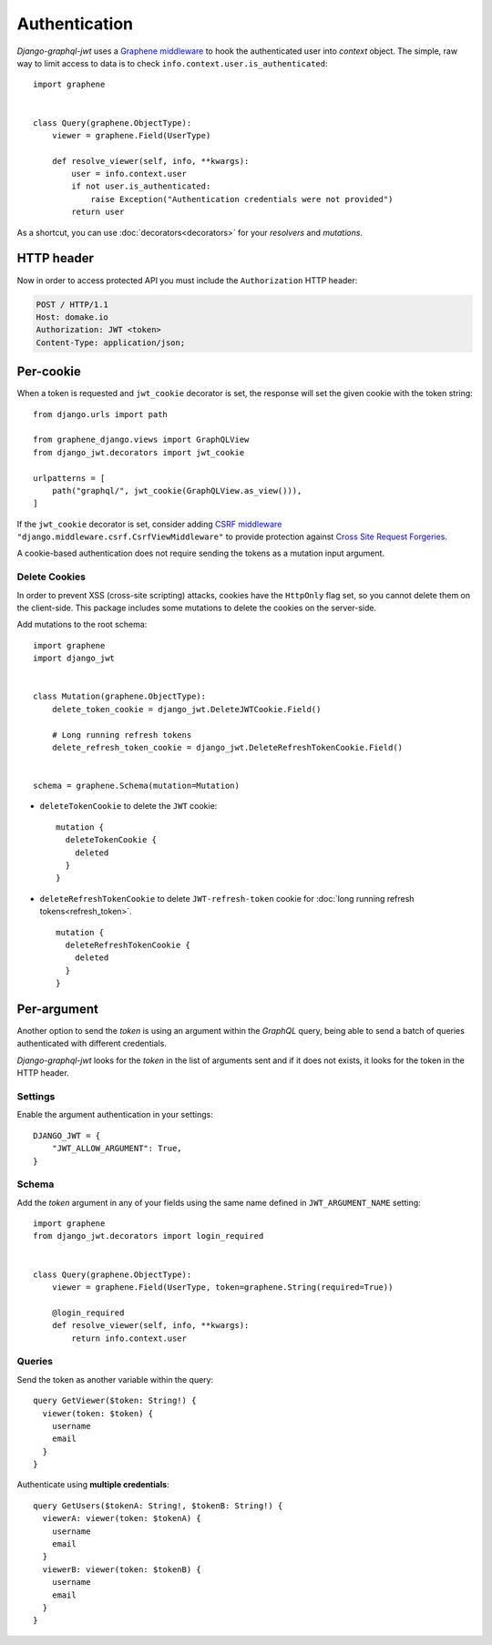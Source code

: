 Authentication
==============

*Django-graphql-jwt* uses a `Graphene middleware <https://docs.graphene-python.org/en/latest/execution/middleware/>`_ to hook the authenticated user into *context* object. The simple, raw way to limit access to data is to check ``info.context.user.is_authenticated``::

    import graphene


    class Query(graphene.ObjectType):
        viewer = graphene.Field(UserType)

        def resolve_viewer(self, info, **kwargs):
            user = info.context.user
            if not user.is_authenticated:
                raise Exception("Authentication credentials were not provided")
            return user


As a shortcut, you can use :doc:`decorators<decorators>` for your *resolvers* and *mutations*.


HTTP header
-----------

Now in order to access protected API you must include the ``Authorization`` HTTP header:

.. code-block:: http

    POST / HTTP/1.1
    Host: domake.io
    Authorization: JWT <token>
    Content-Type: application/json;


Per-cookie
----------

When a token is requested and ``jwt_cookie`` decorator is set, the response will set the given cookie with the token string::

    from django.urls import path

    from graphene_django.views import GraphQLView
    from django_jwt.decorators import jwt_cookie

    urlpatterns = [
        path("graphql/", jwt_cookie(GraphQLView.as_view())),
    ]


If the ``jwt_cookie`` decorator is set, consider adding `CSRF middleware <https://docs.djangoproject.com/es/2.1/ref/csrf/>`_ ``"django.middleware.csrf.CsrfViewMiddleware"`` to provide protection against `Cross Site Request Forgeries <https://www.owasp.org/index.php/Cross-Site_Request_Forgery_(CSRF)>`_.

A cookie-based authentication does not require sending the tokens as a mutation input argument.

Delete Cookies
~~~~~~~~~~~~~~

In order to prevent XSS (cross-site scripting) attacks, cookies have the ``HttpOnly`` flag set, so you cannot delete them on the client-side. This package includes some mutations to delete the cookies on the server-side.

Add mutations to the root schema::

    import graphene
    import django_jwt


    class Mutation(graphene.ObjectType):
        delete_token_cookie = django_jwt.DeleteJWTCookie.Field()

        # Long running refresh tokens
        delete_refresh_token_cookie = django_jwt.DeleteRefreshTokenCookie.Field()


    schema = graphene.Schema(mutation=Mutation)


* ``deleteTokenCookie`` to delete the ``JWT`` cookie:

  ::

      mutation {
        deleteTokenCookie {
          deleted
        }
      }

* ``deleteRefreshTokenCookie`` to delete ``JWT-refresh-token`` cookie for :doc:`long running refresh tokens<refresh_token>`.

  ::

      mutation {
        deleteRefreshTokenCookie {
          deleted
        }
      }

Per-argument
------------

Another option to send the *token* is using an argument within the *GraphQL* query, being able to send a batch of queries authenticated with different credentials.

*Django-graphql-jwt*  looks for the *token* in the list of arguments sent and if it does not exists, it looks for the token in the HTTP header.

Settings
~~~~~~~~

Enable the argument authentication in your settings:

::

    DJANGO_JWT = {
        "JWT_ALLOW_ARGUMENT": True,
    }


Schema
~~~~~~

Add the *token* argument in any of your fields using the same name defined in ``JWT_ARGUMENT_NAME`` setting::

    import graphene
    from django_jwt.decorators import login_required


    class Query(graphene.ObjectType):
        viewer = graphene.Field(UserType, token=graphene.String(required=True))

        @login_required
        def resolve_viewer(self, info, **kwargs):
            return info.context.user


Queries
~~~~~~~

Send the token as another variable within the query:

::

    query GetViewer($token: String!) {
      viewer(token: $token) {
        username
        email
      }
    }


Authenticate using **multiple credentials**:

::

    query GetUsers($tokenA: String!, $tokenB: String!) {
      viewerA: viewer(token: $tokenA) {
        username
        email
      }
      viewerB: viewer(token: $tokenB) {
        username
        email
      }
    }
